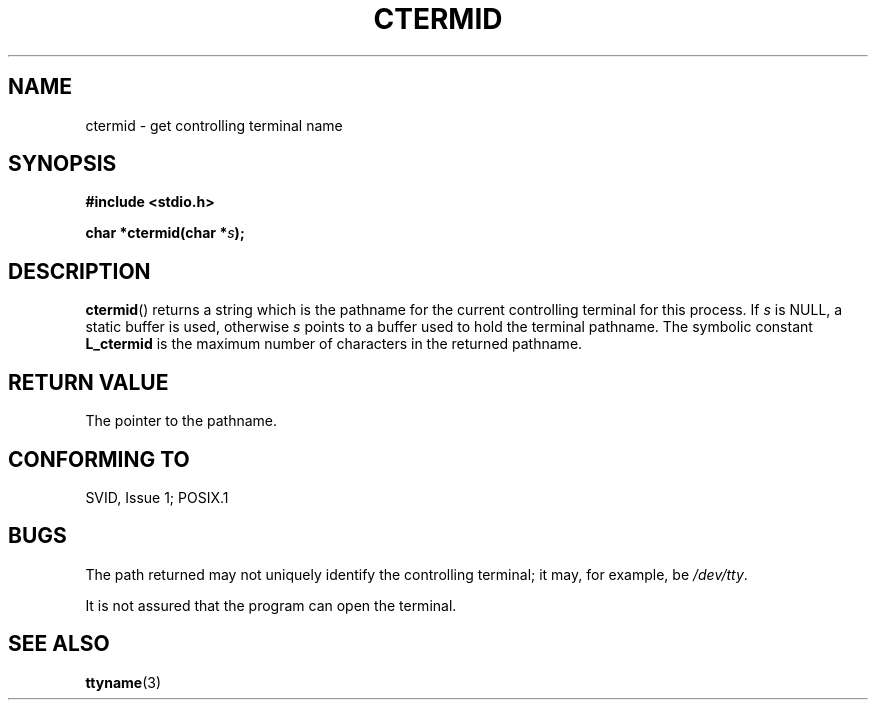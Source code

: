 .\" (c) 1993 by Thomas Koenig (ig25@rz.uni-karlsruhe.de)
.\"
.\" Permission is granted to make and distribute verbatim copies of this
.\" manual provided the copyright notice and this permission notice are
.\" preserved on all copies.
.\"
.\" Permission is granted to copy and distribute modified versions of this
.\" manual under the conditions for verbatim copying, provided that the
.\" entire resulting derived work is distributed under the terms of a
.\" permission notice identical to this one.
.\" 
.\" Since the Linux kernel and libraries are constantly changing, this
.\" manual page may be incorrect or out-of-date.  The author(s) assume no
.\" responsibility for errors or omissions, or for damages resulting from
.\" the use of the information contained herein.  The author(s) may not
.\" have taken the same level of care in the production of this manual,
.\" which is licensed free of charge, as they might when working
.\" professionally.
.\" 
.\" Formatted or processed versions of this manual, if unaccompanied by
.\" the source, must acknowledge the copyright and authors of this work.
.\" License.
.\" Modified Sat Jul 24 19:51:06 1993 by Rik Faith (faith@cs.unc.edu)
.TH CTERMID 3  1993-04-06 "GNU" "Linux Programmer's Manual"
.SH NAME
ctermid \- get controlling terminal name
.SH SYNOPSIS
.nf
.B #include <stdio.h>
.sp
.BI "char *ctermid(char *" "s" );
.fi
.SH DESCRIPTION
.BR ctermid ()
returns a string which is the pathname for the current controlling terminal for this
process. 
If
.I s
is NULL,
a static buffer is used, otherwise
.I s
points to a buffer used to hold the terminal pathname.
The symbolic constant
.B L_ctermid
is the maximum number of characters in the returned pathname.
.SH "RETURN VALUE"
The pointer to the pathname.
.SH "CONFORMING TO"
SVID, Issue 1; POSIX.1
.SH BUGS
The path returned may not uniquely identify the controlling
terminal; it may, for example, be
.IR /dev/tty .
.PP
It is not assured that the program can open the terminal.
.SH "SEE ALSO"
.BR ttyname (3)
